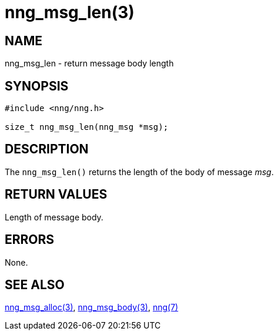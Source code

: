 = nng_msg_len(3)
//
// Copyright 2018 Staysail Systems, Inc. <info@staysail.tech>
// Copyright 2018 Capitar IT Group BV <info@capitar.com>
//
// This document is supplied under the terms of the MIT License, a
// copy of which should be located in the distribution where this
// file was obtained (LICENSE.txt).  A copy of the license may also be
// found online at https://opensource.org/licenses/MIT.
//

== NAME

nng_msg_len - return message body length

== SYNOPSIS

[source, c]
-----------
#include <nng/nng.h>

size_t nng_msg_len(nng_msg *msg);
-----------

== DESCRIPTION

The `nng_msg_len()` returns the length of the body of message _msg_.

== RETURN VALUES

Length of message body.

== ERRORS

None.

== SEE ALSO

<<nng_msg_alloc#,nng_msg_alloc(3)>>,
<<nng_msg_body#,nng_msg_body(3)>>,
<<nng#,nng(7)>>
